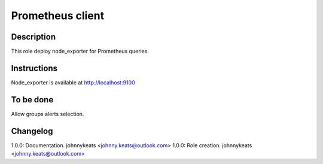 Prometheus client
-----------------

Description
^^^^^^^^^^^

This role deploy node_exporter for Prometheus queries.

Instructions
^^^^^^^^^^^^

Node_exporter is available at http://localhost:9100

To be done
^^^^^^^^^^

Allow groups alerts selection.

Changelog
^^^^^^^^^

1.0.0: Documentation. johnnykeats <johnny.keats@outlook.com>
1.0.0: Role creation. johnnykeats <johnny.keats@outlook.com>
 
